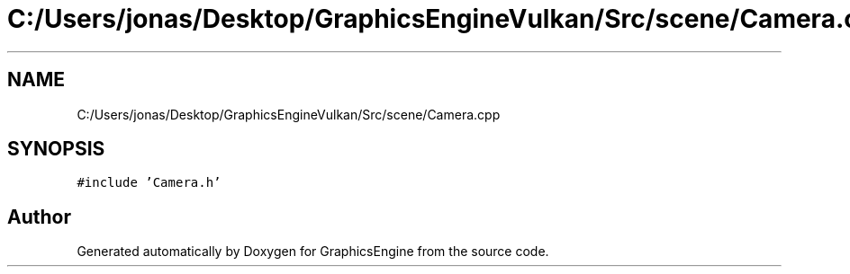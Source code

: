 .TH "C:/Users/jonas/Desktop/GraphicsEngineVulkan/Src/scene/Camera.cpp" 3 "Tue Jun 7 2022" "Version 1.9" "GraphicsEngine" \" -*- nroff -*-
.ad l
.nh
.SH NAME
C:/Users/jonas/Desktop/GraphicsEngineVulkan/Src/scene/Camera.cpp
.SH SYNOPSIS
.br
.PP
\fC#include 'Camera\&.h'\fP
.br

.SH "Author"
.PP 
Generated automatically by Doxygen for GraphicsEngine from the source code\&.

